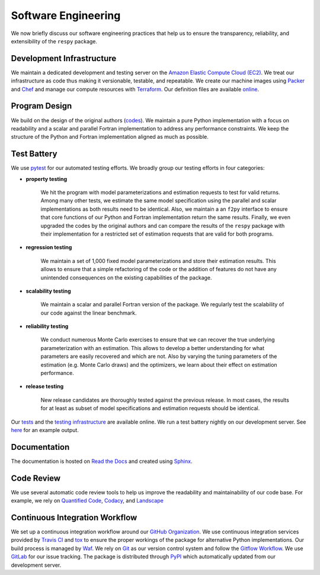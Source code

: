 Software Engineering
====================

We now briefly discuss our software engineering practices that help us to ensure the transparency, reliability, and extensibility of the ``respy`` package.

Development Infrastructure
--------------------------

We maintain a dedicated development and testing server on the `Amazon Elastic Compute Cloud (EC2) <https://aws.amazon.com/ec2/>`_. We treat our infrastructure as code thus making it versionable, testable, and repeatable. We create our machine images using `Packer <https://www.packer.io/>`_ and `Chef <https://www.chef.io/>`_ and manage our compute resources with `Terraform <https://www.terraform.io/>`_. Our definition files are available `online <https://github.com/restudToolbox/package/tree/master/tools>`_.

Program Design
--------------

We build on the design of the original authors (`codes <https://github.com/restudToolbox/package/tree/master/forensics>`_). We maintain a pure Python implementation with a focus on readability and a scalar and parallel Fortran implementation to address any performance constraints. We keep the structure of the Python and Fortran implementation aligned as much as possible.

Test Battery
------------

.. image:: https://codecov.io/gh/restudToolbox/package/branch/master/graph/badge.svg
   :target: https://codecov.io/gh/restudToolbox/package

We use `pytest <http://docs.pytest.org>`_ for our automated testing efforts. We broadly group our testing efforts in four categories:

* **property testing**

    We hit the program with model parameterizations and estimation requests to test for valid returns. Among many other tests, we estimate the same model specification using the parallel and scalar implementations as both results need to be identical. Also, we maintain a an ``f2py`` interface to ensure that core functions of our Python and Fortran implementation return the same results. Finally, we even upgraded the codes by the original authors and can compare the results of the ``respy`` package with their implementation for a restricted set of estimation requests that are valid for both programs.

* **regression testing**

    We maintain a set of 1,000 fixed model parameterizations and store their estimation results. This allows to ensure that a simple refactoring of the code or the addition of features do not have any unintended consequences on the existing capabilities of the package.

* **scalability testing**

    We maintain a scalar and parallel Fortran version of the package. We regularly test the scalability of our code against the linear benchmark.

* **reliability testing**

    We conduct numerous Monte Carlo exercises to ensure that we can recover the true underlying parameterization with an estimation. This allows to develop a better understanding for what parameters are easily recovered and which are not. Also by varying the tuning parameters of the estimation (e.g. Monte Carlo draws) and the optimizers, we learn about their effect on estimation performance.

* **release testing**

    New release candidates are thoroughly tested against the previous release. In most cases, the results for at least as subset of model specifications and estimation requests should be identical.

Our `tests <https://github.com/restudToolbox/package/tree/master/respy/tests>`_ and the `testing infrastructure <https://github.com/restudToolbox/package/tree/master/development/testing>`_ are available online. We run a test battery nightly on our development server. See `here <https://github.com/restudToolbox/package/blob/master/example/ec2-respy.testing.log>`_  for an example output.

Documentation
-------------

.. image:: https://readthedocs.org/projects/respy/badge/?version=latest
   :target: http://respy.readthedocs.io/en/latest/?badge=latest
   :alt: Documentation Status

The documentation is hosted on `Read the Docs <https://readthedocs.org/>`_ and created using `Sphinx <http://www.sphinx-doc.org/>`_.

Code Review
-----------

.. image:: https://www.quantifiedcode.com/api/v1/project/b00436d2ca614437b843c7042dba0c26/badge.svg
   :target: https://www.quantifiedcode.com/app/project/b00436d2ca614437b843c7042dba0c26
   :alt: Code issues

.. image:: https://api.codacy.com/project/badge/Grade/3dd368fb739c49d78d910676c9264a81
   :target: https://www.codacy.com/app/eisenhauer/respy?utm_source=github.com&amp;utm_medium=referral&amp;utm_content=restudToolbox/package&amp;utm_campaign=Badge_Grade

.. image:: https://landscape.io/github/restudToolbox/package/master/landscape.svg?style=flat
    :target: https://landscape.io/github/restudToolbox/package/master
    :alt: Code Health

We use several automatic code review tools to help us improve the readability and maintainability of our code base. For example, we rely on `Quantified Code <https://www.quantifiedcode.com/app/project/b00436d2ca614437b843c7042dba0c26>`_, `Codacy <https://www.codacy.com/app/eisenhauer/respy/dashboard>`_, and `Landscape <https://landscape.io/github/restudToolbox/package>`_

Continuous Integration Workflow
-------------------------------

.. image:: https://travis-ci.org/restudToolbox/package.svg?branch=master
   :target: https://travis-ci.org/restudToolbox/package

.. image:: https://requires.io/github/restudToolbox/package/requirements.svg?branch=master
    :target: https://requires.io/github/restudToolbox/package/requirements/?branch=master
    :alt: Requirements Status

.. image:: https://badge.fury.io/py/respy.svg
    :target: https://badge.fury.io/py/respy

We set up a continuous integration workflow around our `GitHub Organization <https://github.com/restudToolbox>`_. We use continuous integration services provided by `Travis CI <https://travis-ci.org/restudToolbox/package>`_ and `tox <https://tox.readthedocs.io>`_ to ensure the proper workings of the package for alternative Python implementations. Our build process is managed by `Waf <https://waf.io/>`_. We rely on `Git <https://git-scm.com/>`_ as our version control system and follow the `Gitflow Workflow <https://www.atlassian.com/git/tutorials/comparing-workflows/gitflow-workflow>`_. We use `GitLab <https://gitlab.com/restudToolbox/package>`_ for our issue tracking. The package is distributed through `PyPI <https://pypi.python.org/pypi/respy>`_ which automatically updated from our development server.
